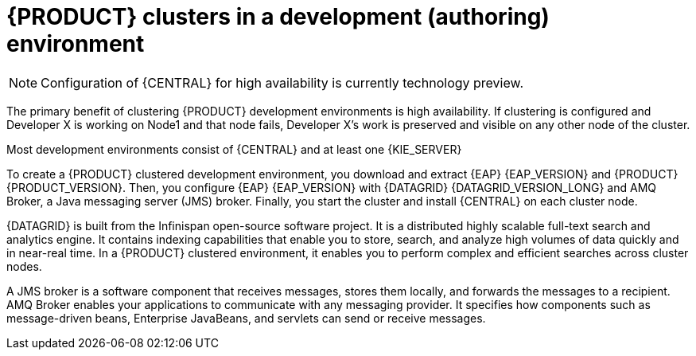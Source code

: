 [id='clustering-dev-con']
= {PRODUCT} clusters in a development (authoring) environment

[NOTE]
====
Configuration of {CENTRAL} for high availability is currently technology preview.
====

ifdef::PAM[]
Developers use {PRODUCT} to author rules and processes that assist users with decision making.
endif::[]
The primary benefit of clustering {PRODUCT} development environments is high availability. If clustering is configured and Developer X is working on Node1 and that node fails, Developer X's work is preserved and visible on any other node of the cluster.

Most development environments consist of {CENTRAL}
ifdef::PAM[]
for creating rules and processes.
endif::[]
 and at least one {KIE_SERVER}
ifdef::PAM[]
 to test those rules and processes.
endif::[]

To create a {PRODUCT} clustered development environment, you download and extract {EAP} {EAP_VERSION} and {PRODUCT} {PRODUCT_VERSION}. Then, you configure {EAP} {EAP_VERSION} with {DATAGRID} {DATAGRID_VERSION_LONG} and AMQ Broker, a Java messaging server (JMS) broker. Finally, you start the cluster and install {CENTRAL} on each cluster node.

{DATAGRID} is built from the Infinispan open-source software project. It is a distributed highly scalable full-text search and analytics engine. It contains indexing capabilities that enable you to store, search, and analyze high volumes of data quickly and in near-real time.  In a {PRODUCT} clustered environment, it enables you to perform complex and efficient searches across cluster nodes.

A JMS broker is a software component that receives messages, stores them locally, and forwards the messages to a recipient. AMQ Broker enables your applications to communicate with any messaging provider. It specifies how components such as message-driven beans, Enterprise JavaBeans, and servlets can send or receive messages.
